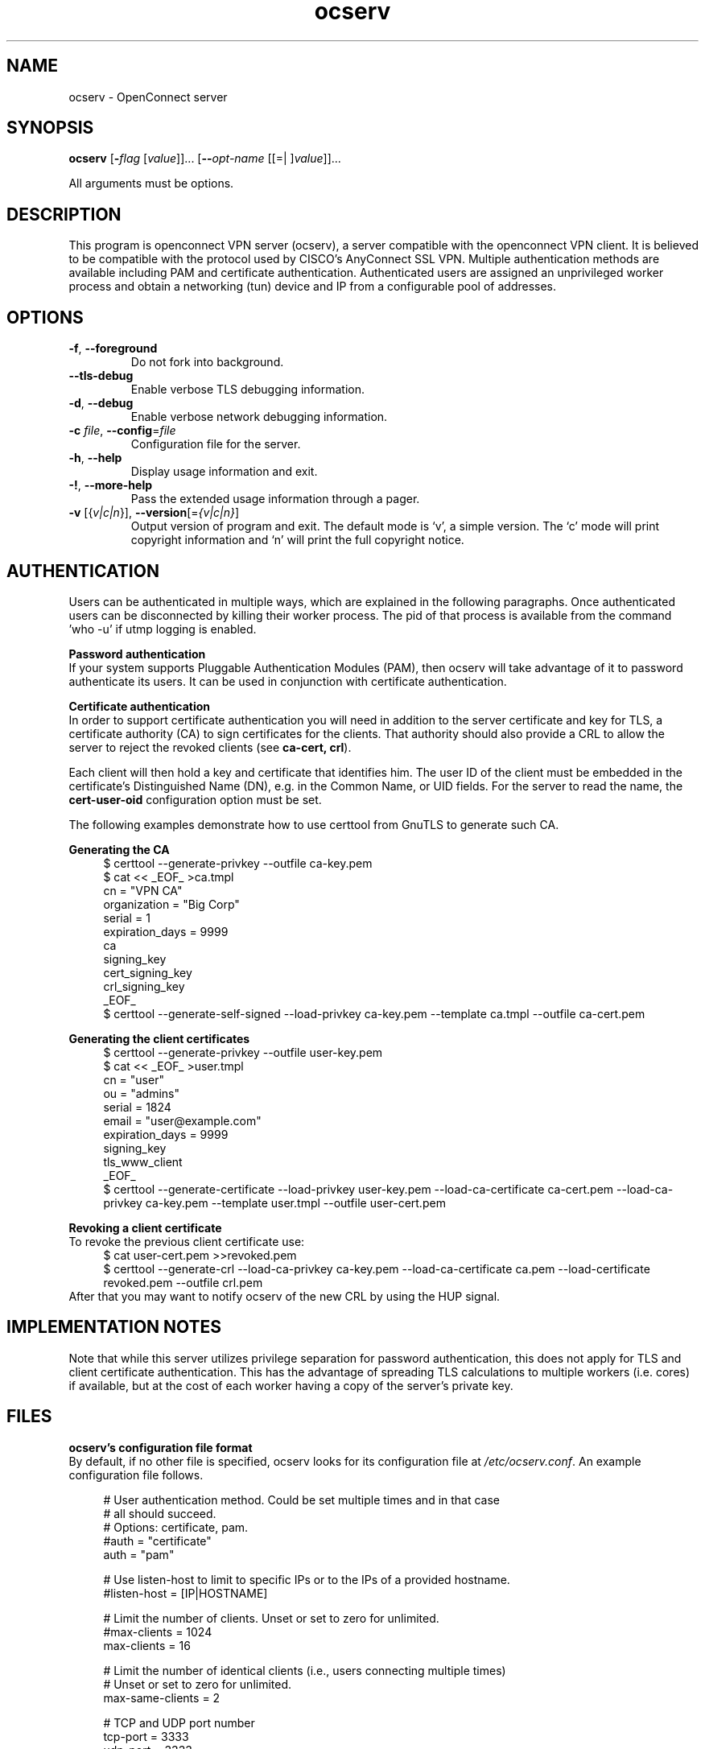 .TH ocserv 1 "22 Feb 2013" "0.0.1" "User Commands"
.\"
.\"  DO NOT EDIT THIS FILE   (ocserv-args.man)
.\"  
.\"  It has been AutoGen-ed  February 22, 2013 at 07:35:41 PM by AutoGen 5.16
.\"  From the definitions    ../src/ocserv-args.def.tmp
.\"  and the template file   agman-cmd.tpl
.\"
.SH NAME
ocserv \- OpenConnect server
.SH SYNOPSIS
.B ocserv
.\" Mixture of short (flag) options and long options
.RB [ \-\fIflag\fP " [\fIvalue\fP]]... [" \-\-\fIopt\-name\fP " [[=| ]\fIvalue\fP]]..."
.PP
All arguments must be options.
.PP
.SH "DESCRIPTION"
This program is openconnect VPN server (ocserv), a server compatible with the
openconnect VPN client. It is believed to be compatible with the protocol
used by CISCO's AnyConnect SSL VPN.
Multiple authentication methods are available including PAM and certificate
authentication.
Authenticated users are assigned an unprivileged worker process and obtain 
a networking (tun) device and IP from a configurable pool of addresses.
.SH "OPTIONS"
.TP
.BR \-f ", " -\-foreground
Do not fork into background.
.sp
.TP
.BR \-\-tls\-debug
Enable verbose TLS debugging information.
.sp
.TP
.BR \-d ", " -\-debug
Enable verbose network debugging information.
.sp
.TP
.BR \-c " \fIfile\fP, " \-\-config "=" \fIfile\fP
Configuration file for the server.
.sp
.TP
.BR \-h , " \-\-help"
Display usage information and exit.
.TP
.BR \-! , " \-\-more-help"
Pass the extended usage information through a pager.
.TP
.BR \-v " [{\fIv|c|n\fP}]," " \-\-version" "[=\fI{v|c|n}\fP]"
Output version of program and exit.  The default mode is `v', a simple
version.  The `c' mode will print copyright information and `n' will
print the full copyright notice.
.SH AUTHENTICATION
Users can be authenticated in multiple ways, which are explained in the following
paragraphs. Once authenticated users can be disconnected by killing their worker process. 
The pid of that process is available from the command 'who \-u' if utmp logging is enabled.
.sp
.br
\fBPassword authentication\fP
.br
If your system supports Pluggable Authentication Modules (PAM), then
ocserv will take advantage of it to password authenticate its users.
It can be used in conjunction with certificate authentication.
.sp
.br
\fBCertificate authentication\fP
.br
In order to support certificate authentication you will need in addition to 
the server certificate and key for TLS, a certificate authority (CA) to sign
certificates for the clients. That authority should also provide a CRL to
allow the server to reject the revoked clients (see \fBca\-cert, crl\fP).
.sp
Each client will then hold a key and certificate that identifies him.
The user ID of the client must be embedded in the certificate's Distinguished
Name (DN), e.g. in the Common Name, or UID fields. For the server to
read the name, the \fBcert\-user\-oid\fP configuration option must be set.
.sp
The following examples demonstrate how to use certtool from GnuTLS to
generate such CA.
.sp
.br
\fBGenerating the CA\fP
.br
.br
.in +4
.nf
$ certtool \-\-generate\-privkey \-\-outfile ca\-key.pem
$ cat << _EOF_ >ca.tmpl
cn = "VPN CA"
organization = "Big Corp"
serial = 1
expiration_days = 9999
ca
signing_key
cert_signing_key
crl_signing_key
_EOF_
$ certtool \-\-generate\-self\-signed \-\-load\-privkey ca\-key.pem \
-\-template ca.tmpl \-\-outfile ca\-cert.pem
.in -4
.fi
.sp
.br
\fBGenerating the client certificates\fP
.br
.br
.in +4
.nf
$ certtool \-\-generate\-privkey \-\-outfile user\-key.pem
$ cat << _EOF_ >user.tmpl
cn = "user"
ou = "admins"
serial = 1824
email = "user@example.com"
expiration_days = 9999
signing_key
tls_www_client
_EOF_
$ certtool \-\-generate\-certificate \-\-load\-privkey user\-key.pem \
-\-load\-ca\-certificate ca\-cert.pem \-\-load\-ca\-privkey ca\-key.pem \
-\-template user.tmpl \-\-outfile user\-cert.pem
.sp
.in -4
.fi
.sp
.br
\fBRevoking a client certificate\fP
.br
To revoke the previous client certificate use:
.br
.in +4
.nf
$ cat user\-cert.pem >>revoked.pem
$ certtool \-\-generate\-crl \-\-load\-ca\-privkey ca\-key.pem \
-\-load\-ca\-certificate ca.pem \-\-load\-certificate revoked.pem \
-\-outfile crl.pem
.in -4
.fi
After that you may want to notify ocserv of the new CRL by using
the HUP signal.
.sp
.SH "IMPLEMENTATION NOTES"
Note that while this server utilizes privilege separation for password
authentication, this does not apply for TLS and client certificate authentication.
This has the advantage of spreading TLS calculations to multiple workers (i.e. cores)
if available, but at the cost of each worker having a copy of the server's 
private key.
.SH FILES
.br
\fBocserv's configuration file format\fP
.br
By default, if no other file is specified, ocserv looks for its configuration file at \fI/etc/ocserv.conf\fP.
An example configuration file follows.
.sp
.br
.in +4
.nf
.sp
# User authentication method. Could be set multiple times and in that case
# all should succeed.
# Options: certificate, pam. 
#auth = "certificate"
auth = "pam"
.sp
# Use listen\-host to limit to specific IPs or to the IPs of a provided hostname.
#listen\-host = [IP|HOSTNAME]
.sp
# Limit the number of clients. Unset or set to zero for unlimited.
#max\-clients = 1024
max\-clients = 16
.sp
# Limit the number of identical clients (i.e., users connecting multiple times)
# Unset or set to zero for unlimited.
max\-same\-clients = 2
.sp
# TCP and UDP port number
tcp\-port = 3333
udp\-port = 3333
.sp
# Keepalive in seconds
keepalive = 32400
.sp
# Dead peer detection in seconds
dpd = 240
.sp
# MTU discovery (DPD must be enabled)
try\-mtu\-discovery = false
.sp
# The key and the certificates of the server
# The key may be a file, or any URL supported by GnuTLS (e.g., 
# tpmkey:uuid=xxxxxxx\-xxxx\-xxxx\-xxxx\-xxxxxxxx;storage=user
# or pkcs11:object=my\-vpn\-key;object\-type=private)
server\-cert = /path/to/cert.pem
server\-key = /path/to/key.pem
.sp
# In case PKCS #11 or TPM keys are used the PINs should be available
# in files. The srk\-pin\-file is applicable to TPM keys only, and is the 
# storage root key.
#pin\-file = /path/to/pin.txt
#srk\-pin\-file = /path/to/srkpin.txt
.sp
# The Certificate Authority that will be used
# to verify clients if certificate authentication
# is set.
#ca\-cert = /path/to/ca.pem
.sp
# The object identifier that will be used to read the user ID in the client certificate.
# The object identifier should be part of the certificate's DN
# Useful OIDs are: 
#  CN = 2.5.4.3, UID = 0.9.2342.19200300.100.1.1
#cert\-user\-oid = 0.9.2342.19200300.100.1.1
.sp
# The object identifier that will be used to read the user group in the client 
# certificate. The object identifier should be part of the certificate's DN
# Useful OIDs are: 
#  OU (organizational unit) = 2.5.4.11 
#cert\-group\-oid = 2.5.4.11
.sp
# The revocation list of the certificates issued by the 'ca\-cert' above.
#crl = /path/to/crl.pem
.sp
# GnuTLS priority string
tls\-priorities = "PERFORMANCE:%SERVER_PRECEDENCE"
.sp
# The time (in seconds) that a client is allowed to stay connected prior
# to authentication
auth\-timeout = 40
.sp
# Cookie validity time (in seconds)
# Once a client is authenticated he's provided a cookie with
# which he can reconnect. This option sets the maximum lifetime
# of that cookie.
cookie\-validity = 43200
.sp
# A cookie database. If not set cookies are stored in memory and
# server restarts won't preserve them.
#cookie\-db = /var/tmp/cookies.db
.sp
# Script to call when a client connects and obtains an IP
# Parameters are passed on the environment.
# USERNAME, GROUPNAME, HOSTNAME (the hostname selected by client), 
# DEVICE, IP_REAL (the real IP of the client), IP_LOCAL (the local IP
# in the P\-t\-P connection), IP_REMOTE (the VPN IP of the client).
#connect\-script = /usr/bin/myscript
#disconnect\-script = /usr/bin/myscript
.sp
# UTMP
use\-utmp = true
.sp
# PID file
pid\-file = /var/run/ocserv.pid
.sp
# The user the worker processes will be run as.
run\-as\-user = nobody
run\-as\-group = nogroup
.sp
#
# Network settings
#
.sp
# The name of the tun device
device = vpns
.sp
# The pool of addresses that leases will be given from.
ipv4\-network = 192.168.1.0
ipv4\-netmask = 255.255.255.0
# Use the keywork local to advertize the local P\-t\-P address as DNS server
# ipv4\-dns = 192.168.2.1
ipv4\-dns = local
.sp
# The same, but for IPv6.
#ipv6\-address = 
#ipv6\-mask = 
#ipv6\-dns = 
.sp
# Unset to assign the default MTU of the device
# mtu = 
.sp
# Routes to be forwarded to the client. If you need the
# client to forward routes to the server, you may use the connect 
# and disconnect scripts.
route = 192.168.1.0/255.255.255.0
route = 192.168.5.0/255.255.255.0
.sp
.in -4
.fi
.sp
.SH "EXIT STATUS"
One of the following exit values will be returned:
.TP
.BR 0 " (EXIT_SUCCESS)"
Successful program execution.
.TP
.BR 1 " (EXIT_FAILURE)"
The operation failed or the command syntax was not valid.
.SH COMPATIBILITY
The server has been tested to be compatible with the openconnect VPN client.
.SH "AUTHORS"
Nikos Mavrogiannopoulos
.SH "COPYRIGHT"
Copyright (C) 2013 Nikos Mavrogiannopoulos all rights reserved.
This program is released under the terms of the GNU General Public License, version 2.
.SH "BUGS"
Please send bug reports to: openconnect-devel@lists.infradead.org
.SH "NOTES"
This manual page was \fIAutoGen\fP-erated from the \fBocserv\fP
option definitions.

